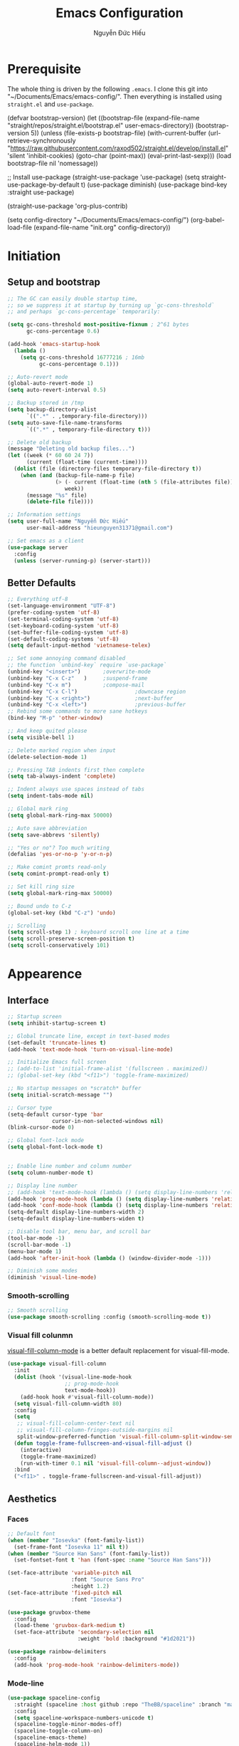 #+TITLE: Emacs Configuration
#+AUTHOR: Nguyễn Đức Hiếu
#+STARTUP: content
#+OPTIONS: num:3 ^:nil toc:nil
#+LATEX_CLASS: koma-article
#+LaTeX_CLASS_OPTIONS: [a4paper, 11pt] 
#+LATEX_HEADER: \usepackage[utf8]{vietnam}

* Prerequisite

The whole thing is driven by the following =.emacs=. I clone this git into "~/Documents/Emacs/emacs-config/". Then everything is installed using =straight.el= and =use-package=.
 
#+BEGIN_EXAMPLE emacs-lisp

  (defvar bootstrap-version)
  (let ((bootstrap-file
         (expand-file-name "straight/repos/straight.el/bootstrap.el" user-emacs-directory))
        (bootstrap-version 5))
    (unless (file-exists-p bootstrap-file)
      (with-current-buffer
          (url-retrieve-synchronously  "https://raw.githubusercontent.com/raxod502/straight.el/develop/install.el"
                                       'silent 'inhibit-cookies)
        (goto-char (point-max))
        (eval-print-last-sexp)))
    (load bootstrap-file nil 'nomessage))

  ;; Install use-package
  (straight-use-package 'use-package)
  (setq straight-use-package-by-default t)
  (use-package diminish)
  (use-package bind-key :straight use-package) 

  (straight-use-package 'org-plus-contrib)

  (setq config-directory "~/Documents/Emacs/emacs-config/")
  (org-babel-load-file
  (expand-file-name "init.org" config-directory))		   

#+END_EXAMPLE

* Initiation
** Setup and bootstrap

#+begin_src emacs-lisp
  ;; The GC can easily double startup time,
  ;; so we suppress it at startup by turning up `gc-cons-threshold`
  ;; and perhaps `gc-cons-percentage` temporarily:

  (setq gc-cons-threshold most-positive-fixnum ; 2^61 bytes
        gc-cons-percentage 0.6)

  (add-hook 'emacs-startup-hook
    (lambda ()
      (setq gc-cons-threshold 16777216 ; 16mb
            gc-cons-percentage 0.1)))

  ;; Auto-revert mode
  (global-auto-revert-mode 1)
  (setq auto-revert-interval 0.5)

  ;; Backup stored in /tmp
  (setq backup-directory-alist
        `((".*" . ,temporary-file-directory)))
  (setq auto-save-file-name-transforms
        `((".*" , temporary-file-directory t)))

  ;; Delete old backup
  (message "Deleting old backup files...")
  (let ((week (* 60 60 24 7))
        (current (float-time (current-time))))
    (dolist (file (directory-files temporary-file-directory t))
      (when (and (backup-file-name-p file)
                 (> (- current (float-time (nth 5 (file-attributes file))))
                    week))
        (message "%s" file)
        (delete-file file))))

  ;; Information settings
  (setq user-full-name "Nguyễn Đức Hiếu"
        user-mail-address "hieunguyen31371@gmail.com")

  ;; Set emacs as a client
  (use-package server
    :config
    (unless (server-running-p) (server-start)))
#+END_SRC

** Better Defaults

#+BEGIN_SRC emacs-lisp
  ;; Everything utf-8
  (set-language-environment "UTF-8")
  (prefer-coding-system 'utf-8)
  (set-terminal-coding-system 'utf-8)
  (set-keyboard-coding-system 'utf-8)
  (set-buffer-file-coding-system 'utf-8)
  (set-default-coding-systems 'utf-8)
  (setq default-input-method 'vietnamese-telex)

  ;; Set some annoying command disabled
  ;; the function `unbind-key` require `use-package`
  (unbind-key "<insert>") 		;overwrite-mode
  (unbind-key "C-x C-z"   )		;suspend-frame
  (unbind-key "C-x m")			;compose-mail
  (unbind-key "C-x C-l")                  ;downcase region
  (unbind-key "C-x <right>")              ;next-buffer
  (unbind-key "C-x <left>")               ;previous-buffer
  ;; Rebind some commands to more sane hotkeys
  (bind-key "M-p" 'other-window)

  ;; And keep quited please
  (setq visible-bell 1)

  ;; Delete marked region when input
  (delete-selection-mode 1)

  ;; Pressing TAB indents first then complete
  (setq tab-always-indent 'complete)

  ;; Indent always use spaces instead of tabs
  (setq indent-tabs-mode nil)

  ;; Global mark ring
  (setq global-mark-ring-max 50000)

  ;; Auto save abbreviation
  (setq save-abbrevs 'silently)

  ;; "Yes or no"? Too much writing
  (defalias 'yes-or-no-p 'y-or-n-p)

  ;; Make comint promts read-only
  (setq comint-prompt-read-only t)

  ;; Set kill ring size
  (setq global-mark-ring-max 50000)

  ;; Bound undo to C-z
  (global-set-key (kbd "C-z") 'undo)

  ;; Scrolling
  (setq scroll-step 1) ; keyboard scroll one line at a time
  (setq scroll-preserve-screen-position t)
  (setq scroll-conservatively 101)
#+END_SRC

* Appearence
** Interface

#+BEGIN_SRC emacs-lisp
  ;; Startup screen
  (setq inhibit-startup-screen t)

  ;; Global truncate line, except in text-based modes
  (set-default 'truncate-lines t)
  (add-hook 'text-mode-hook 'turn-on-visual-line-mode)

  ;; Initialize Emacs full screen 
  ;; (add-to-list 'initial-frame-alist '(fullscreen . maximized))
  ;; (global-set-key (kbd "<f11>") 'toggle-frame-maximized)

  ;; No startup messages on *scratch* buffer
  (setq initial-scratch-message "")

  ;; Cursor type
  (setq-default cursor-type 'bar
                cursor-in-non-selected-windows nil)
  (blink-cursor-mode 0)

  ;; Global font-lock mode
  (setq global-font-lock-mode t)


  ;; Enable line number and column number
  (setq column-number-mode t)

  ;; Display line number
  ;; (add-hook 'text-mode-hook (lambda () (setq display-line-numbers 'relative)))
  (add-hook 'prog-mode-hook (lambda () (setq display-line-numbers 'relative)))
  (add-hook 'conf-mode-hook (lambda () (setq display-line-numbers 'relative)))
  (setq-default display-line-numbers-width 2)
  (setq-default display-line-numbers-widen t)

  ;; Disable tool bar, menu bar, and scroll bar
  (tool-bar-mode -1)
  (scroll-bar-mode -1)
  (menu-bar-mode 1)
  (add-hook 'after-init-hook (lambda () (window-divider-mode -1)))

  ;; Diminish some modes
  (diminish 'visual-line-mode)
#+END_SRC

*** Smooth-scrolling

#+BEGIN_SRC emacs-lisp
  ;; Smooth scrolling
  (use-package smooth-scrolling :config (smooth-scrolling-mode t))
#+END_SRC

*** Visual fill colunmn
    
[[https://github.com/joostkremers/visual-fill-column][visual-fill-column-mode]] is a better default replacement for visual-fill-mode.

#+BEGIN_SRC emacs-lisp
  (use-package visual-fill-column
    :init
    (dolist (hook '(visual-line-mode-hook
                    ;; prog-mode-hook
                    text-mode-hook))
      (add-hook hook #'visual-fill-column-mode))
    (setq visual-fill-column-width 80)
    :config
    (setq
     ;; visual-fill-column-center-text nil
     ;; visual-fill-column-fringes-outside-margins nil
     split-window-preferred-function 'visual-fill-column-split-window-sensibly)
    (defun toggle-frame-fullscreen-and-visual-fill-adjust ()
      (interactive)
      (toggle-frame-maximized)
      (run-with-timer 0.1 nil 'visual-fill-column--adjust-window))
    :bind
    ("<f11>" . toggle-frame-fullscreen-and-visual-fill-adjust))
#+END_SRC

** Aesthetics
*** Faces
#+BEGIN_SRC emacs-lisp
  ;; Default font
  (when (member "Iosevka" (font-family-list))
    (set-frame-font "Iosevka 11" nil t))
  (when (member "Source Han Sans" (font-family-list))
    (set-fontset-font t 'han (font-spec :name "Source Han Sans")))

  (set-face-attribute 'variable-pitch nil
                      :font "Source Sans Pro"
                      :height 1.2)
  (set-face-attribute 'fixed-pitch nil
                      :font "Iosevka")

  (use-package gruvbox-theme
    :config
    (load-theme 'gruvbox-dark-medium t)
    (set-face-attribute 'secondary-selection nil
                        :weight 'bold :background "#1d2021"))

  (use-package rainbow-delimiters
    :config
    (add-hook 'prog-mode-hook 'rainbow-delimiters-mode))
#+END_SRC

*** Mode-line

#+BEGIN_SRC emacs-lisp
  (use-package spaceline-config
    :straight (spaceline :host github :repo "TheBB/spaceline" :branch "master")
    :config
    (setq spaceline-workspace-numbers-unicode t)
    (spaceline-toggle-minor-modes-off)
    (spaceline-toggle-column-on)  
    (spaceline-emacs-theme)
    (spaceline-helm-mode 1))
#+END_SRC

* Hydra and self-defined commands
** My commands
#+BEGIN_SRC emacs-lisp
  ;; Rename file and buffer
  ;; source: http://steve.yegge.googlepages.com/my-dot-emacs-file
  (defun hieu/rename-file-and-buffer (new-name)
    "Renames both current buffer and file it's visiting to NEW-NAME."
    (interactive "sNew name: ")
    (let ((name (buffer-name))
          (filename (buffer-file-name)))
      (if (not filename)
          (message "Buffer '%s' is not visiting a file!" name)
        (if (get-buffer new-name)
            (message "A buffer named '%s' already exists!" new-name)
          (progn
            (rename-file filename new-name 1)
            (rename-buffer new-name)
            (set-visited-file-name new-name)
            (set-buffer-modified-p nil))))))

  ;; Eval and replace lisp expression
  (defun hieu/fc-eval-and-replace ()
    "Replace the preceding sexp with its value."
    (interactive)
    (backward-kill-sexp)
    (prin1 (eval (read (current-kill 0)))
           (current-buffer)))

  (bind-key "C-c e" 'hieu/fc-eval-and-replace)

  ;; Move line/region up/down
  (defun hieu/move-text-internal (arg)
    (cond
     ((and mark-active transient-mark-mode)
      (if (> (point) (mark))
          (exchange-point-and-mark))
      (let ((column (current-column))
            (text (delete-and-extract-region (point) (mark))))
        (forward-line arg)
        (move-to-column column t)
        (set-mark (point))
        (insert text)
        (exchange-point-and-mark)
        (setq deactivate-mark nil)))
     (t
      (beginning-of-line)
      (when (or (> arg 0) (not (bobp)))
        (forward-line)
        (when (or (< arg 0) (not (eobp)))
          (transpose-lines arg))
        (forward-line -1)))))

  (defun hieu/move-text-down (arg)
    "Move region (transient-mark-mode active) or current line
  arg lines down."
    (interactive "*p")
    (hieu/move-text-internal arg))

  (defun hieu/move-text-up (arg)
    "Move region (transient-mark-mode active) or current line
  arg lines up."
    (interactive "*p")
    (hieu/move-text-internal (- arg)))

  (bind-key "M-<up>" 'hieu/move-text-up)
  (bind-key "M-<down>" 'hieu/move-text-down)

  ;; Open the gnome terminal
  (defun hieu/open-gnome-terminal ()
    "Open an instance of gnome-terminal on Ubuntu machine"
    (interactive)
    (shell-command "gnome-terminal"))

  (bind-key "<f10>" 'hieu/open-gnome-terminal)

  ;; Insert current date (and time)
  (defun hieu/insert-current-date () (interactive)
         (insert (shell-command-to-string "bash -c 'echo -n $(date +%Y-%m-%d)'")))

  (defun hieu/insert-current-time () (interactive)
         (insert (shell-command-to-string "bash -c 'echo -n $(date +%H:%M)'")))

  (bind-key "C-x M-d" 'hieu/insert-current-date)
  (bind-key "C-x M-t" 'hieu/insert-current-time)
#+END_SRC

** My hydras
#+BEGIN_SRC emacs-lisp
  (use-package hydra)

  (defhydra hydra-straight-helper (:hint nil)
    "
    _c_heck all       |_f_etch all     |_m_erge all      |_n_ormalize all   |p_u_sh all
    _C_heck package   |_F_etch package |_M_erge package  |_N_ormlize package|p_U_sh package
    ----------------^^+--------------^^+---------------^^+----------------^^+------------||_q_uit||
    _r_ebuild all     |_p_ull all      |_v_ersions freeze|_w_atcher start   |_g_et recipe
    _R_ebuild package |_P_ull package  |_V_ersions thaw  |_W_atcher quit    |prun_e_ build"
    ("c" straight-check-all)
    ("C" straight-check-package)
    ("r" straight-rebuild-all)
    ("R" straight-rebuild-package)
    ("f" straight-fetch-all)
    ("F" straight-fetch-package)
    ("p" straight-pull-all)
    ("P" straight-pull-package)
    ("m" straight-merge-all)
    ("M" straight-merge-package)
    ("n" straight-normalize-all)
    ("N" straight-normalize-package)
    ("u" straight-push-all)
    ("U" straight-push-package)
    ("v" straight-freeze-versions)
    ("V" straight-thaw-versions)
    ("w" straight-watcher-start)
    ("W" straight-watcher-quit)
    ("g" straight-get-recipe)
    ("e" straight-prune-build)
    ("q" nil))

#+END_SRC

* Editing
Various packages that helps with editing
** Incremental completion with =helm=
Helm can be opened in a separate frame. In Gnome, I can press ~S-<direction>~ to move this window around.

#+BEGIN_SRC emacs-lisp
  (use-package helm-config
    :straight helm
    :init
    (helm-mode 1)
    :config
    (setq
     ;; Open helm in a seperate frame
     helm-display-function                 'helm-display-buffer-in-own-frame
     helm-display-buffer-reuse-frame       t
     helm-use-undecorated-frame-option     t
     helm-display-buffer-width             80     ;; move to end or beginning of source when reaching top or bottom of source	.	
     helm-move-to-line-cycle-in-source     t
     ;; Inherit input method
     helm-inherit-input-method             t
     ;; Others
     helm-M-x-fuzzy-match                  t
     helm-ff-skip-boring-files             t
     helm-ff-file-name-history-use-recentf t)

    ;; The default "C-x c" is quite close to "C-x C-c", which quits Emacs.
    ;; Changed to "C-c h". Note: We must set "C-c h" globally, because we
    ;; cannot change `helm-command-prefix-key' once `helm-config' is loaded.
    (global-set-key (kbd "C-c h") 'helm-command-prefix)
    (global-unset-key (kbd "C-x c"))

    :bind (("C-x b" . helm-mini)
           ("M-x" . helm-M-x)
           ("C-x C-f" . helm-find-files)
           ("M-y" . helm-show-kill-ring)
           :map helm-map
           ("<tab>" . helm-execute-persistent-action) ; rebind tab to run persistent action
           ("C-i" . helm-execute-persistent-action)   ; make TAB work in terminal
           ("M-x" . helm-select-action)              ; list actions using C-z
           :map helm-command-map
           ("o" . helm-occur)))

  ;; Use "C-:" to switch to Helm interface during company-ing
  (use-package helm-company
    :after company
    :bind (:map company-mode-map
                (("C-:" . helm-company))
                :map company-active-map
                (("C-:" . helm-company))))
#+end_SRC

** company
Company is a completion mechanism that is very flexible 

#+BEGIN_SRC emacs-lisp
  (use-package company
    :init
    ;; Activate globally
    (add-hook 'after-init-hook 'global-company-mode)
    ;; Press <F1> to show the documentation buffer and press C-<F1> to jump to it
    (defun my/company-show-doc-buffer ()
      "Temporarily show the documentation buffer for the selection."
      (interactive)
      (let* ((selected (nth company-selection company-candidates))
             (doc-buffer (or (company-call-backend 'doc-buffer selected)
                             (error "No documentation available"))))
        (with-current-buffer doc-buffer
          (goto-char (point-min)))
        (display-buffer doc-buffer t)))  

    :config
    ;; Some useful configs
    (setq company-selection-wrap-around t
          company-tooltip-align-annotations t
          company-tooltip-limit 10
          company-idle-delay 0.5)
    ;; Add yasnippet support for all company backends
    ;; https://github.com/syl20bnr/spacemacs/pull/179
    (defvar company-mode/enable-yas t "Enable yasnippet for all backends.")
    (defun company-mode/backend-with-yas (backend)
      (if (or (not company-mode/enable-yas) (and (listp backend)    (member 'company-yasnippet backend)))
          backend
        (append (if (consp backend) backend (list backend))
                '(:with company-yasnippet))))
    (setq company-backends (mapcar #'company-mode/backend-with-yas company-backends))
    :bind 
    (:map company-active-map
          ("C-<f1>" . my/company-show-doc-buffer)
          ("C-n" . company-select-next)
          ("C-p" . company-select-previous)
          ))
#+END_SRC

** yasnippets

#+BEGIN_SRC emacs-lisp
  ;; Enable Yasnippets
  (use-package yasnippet
    :init
    ;; It will test whether it can expand, if yes, change cursor color}
    (defun yasnippet-can-fire-p (&optional field)
      (interactive)
      (setq yas--condition-cache-timestamp (current-time))
      (let (templates-and-pos)
        (unless (and yas-expand-only-for-last-commands
                     (not (member last-command yas-expand-only-for-last-commands)))
          (setq templates-and-pos (if field
                                      (save-restriction
                                        (narrow-to-region (yas--field-start field)
                                                          (yas--field-end field))
                                        (yas--templates-for-key-at-point))
                                    (yas--templates-for-key-at-point))))

        (set-cursor-color (if (and templates-and-pos (first templates-and-pos)) 
                              "#d65d0e" (face-attribute 'default :foreground)))))
    (add-hook 'post-command-hook 'yasnippet-can-fire-p)  
    (yas-global-mode 1)
    :config
    (setq yas-fallback-behavior 'call-other-command)

    (setq yas-snippet-dirs-custom (format "%s/%s" config-directory "Snippets/"))
    (add-to-list' yas-snippet-dirs 'yas-snippet-dirs-custom)
    (yas-reload-all)

    :bind*  (("<C-tab>" . yas-insert-snippet)
             :map yas-minor-mode-map
             ("`" . yas-expand-from-trigger-key)))
#+END_SRC

** smartparens

#+BEGIN_SRC emacs-lisp
  (use-package smartparens-config
    :straight smartparens
    :hook (((text-mode prog-mode comint-mode) . smartparens-mode)
           (smartparens-mode . show-smartparens-mode))
    :config
    ;; Define a hydra
    (defhydra hydra-smartparens (:idle 1 :hint nil)
      "
  Sexps (quit with _q_)

  ^Nav^            ^Barf/Slurp^          ^Depth^
  ^---^------------^----------^----------^-----^-----------------------
  _f_: forward     _s_:  slurp forward   _R_:      splice
  _b_: backward    _S_:  barf forward    _r_:      raise
  _a_: begin       _d_:  slurp backward  _<up>_:   raise backward
  _e_: end         _D_:  barf backward   _<down>_: raise forward
  _m_: mark

  ^Kill^           ^Misc^                       ^Wrap^
  ^----^-----------^----^-----------------------^----^------------------
  _w_: copy        _j_: join                    _(_: wrap with ( )
  _k_: kill        _s_: split                   _{_: wrap with { }
  ^^               _t_: transpose               _'_: wrap with ' '
  ^^               _c_: convolute               _\"_: wrap with \" \"
  ^^               _i_: indent defun"
      ("q" nil)
      ;; Wrapping
      ("(" (lambda (a) (interactive "P") (sp-wrap-with-pair "(")))
      ("{" (lambda (a) (interactive "P") (sp-wrap-with-pair "{")))
      ("'" (lambda (a) (interactive "P") (sp-wrap-with-pair "'")))
      ("\"" (lambda (a) (interactive "P") (sp-wrap-with-pair "\"")))
      ;; Navigation
      ("f" sp-beginning-of-next-sexp)
      ("b" sp-beginning-of-previous-sexp)
      ("a" sp-beginning-of-sexp)
      ("e" sp-end-of-sexp)
      ("m" sp-mark-sexp)
      ;; Kill/copy
      ("w" sp-copy-sexp :exit t)
      ("k" sp-kill-sexp :exit t)
      ;; Misc
      ("t" sp-transpose-sexp)
      ("j" sp-join-sexp)
      ("c" sp-convolute-sexp)
      ("i" sp-indent-defun)
      ;; Depth changing
      ("R" sp-splice-sexp)
      ("r" sp-splice-sexp-killing-around)
      ("<up>" sp-splice-sexp-killing-backward)
      ("<down>" sp-splice-sexp-killing-forward)
      ;; Barfing/slurping
      ("s" sp-forward-slurp-sexp)
      ("S" sp-forward-barf-sexp)
      ("D" sp-backward-barf-sexp)
      ("d" sp-backward-slurp-sexp))
    :bind (("M-<backspace>" . sp-unwrap-sexp)
           ("C-c s" . hydra-smartparens/body)))
#+END_SRC

** multiple-cursor

#+BEGIN_SRC emacs-lisp
  ;; Multi-cursor
  (use-package multiple-cursors
    :init
    ;; In case commands behavior is messy with multiple-cursors,
    ;; check your ~/.emacs.d/.mc-lists.el
    (defun mc/check-command-behavior ()
      "Open ~/.emacs.d/.mc-lists.el. 
  So you can fix the list for run-once and run-for-all multiple-cursors commands."
      (interactive)
      (find-file "~/.emacs.d/.mc-lists.el"))  
    :config
    (defhydra hydra-multiple-cursors (:columns 3 :idle 1.0)
      "Multiple cursors"
      ("l" mc/edit-lines "Edit lines in region" :exit t)
      ("b" mc/edit-beginnings-of-lines "Edit beginnings of lines in region" :exit t)
      ("e" mc/edit-ends-of-lines "Edit ends of lines in region" :exit t)
      ("a" mc/mark-all-like-this "Mark all like this" :exit t)
      ("S" mc/mark-all-symbols-like-this "Mark all symbols likes this" :exit t)
      ("w" mc/mark-all-words-like-this "Mark all words like this" :exit t)
      ("r" mc/mark-all-in-region "Mark all in region" :exit t)
      ("R" mc/mark-all-in-region-regexp "Mark all in region (regexp)" :exit t)
      ("i" (lambda (n) 
             (interactive "nInsert initial number: ") 
             (mc/insert-numbers n)) 
       "Insert numbers")
      ("s" mc/sort-regions "Sort regions")
      ("v" mc/reverse-regions "Reverse order")
      ("d" mc/mark-all-dwim "Mark all dwim")
      ("n" mc/mark-next-like-this "Mark next like this")
      ("N" mc/skip-to-next-like-this "Skip to next like this")
      ("M-n" mc/unmark-next-like-this "Unmark next like this")
      ("p" mc/mark-previous-like-this "Mark previous like this")
      ("P" mc/skip-to-previous-like-this "Skip to previous like this")
      ("M-p" mc/unmark-previous-like-this "Unmark previous like this")
      ("q" nil "Quit" :exit t))
    :bind
    ("C-c m" . hydra-multiple-cursors/body))
#+END_SRC

** electric-operator
[[https://github.com/davidshepherd7/electric-operator][Electric Operator]] is an emacs minor-mode to automatically add spacing around operators.
#+BEGIN_SRC emacs-lisp 
  (use-package electric-operator
    :config
    (setq electric-operator-R-named-argument-style 'spaced)
    (add-hook 'ess-mode-hook #'electric-operator-mode)
    (add-hook 'python-mode-hook #'electric-operator-mode)

    (electric-operator-add-rules-for-mode 'ess-r-mode
                                          (cons ":=" " := ")))
#+END_SRC

** auto-highlight-symbol

#+BEGIN_SRC emacs-lisp
  (use-package auto-highlight-symbol
    :init (add-hook 'prog-mode-hook 'auto-highlight-symbol-mode)
    :config
    (setq ahs-idle-interval 1.0
          ahs-default-range 'ahs-range-whole-buffer
          ahs-inhibit-face-list '(font-lock-comment-delimiter-face
                                  font-lock-comment-face
                                  font-lock-doc-face))
    (unbind-key "M--" auto-highlight-symbol-mode-map))
#+END_SRC

** expand-region

#+begin_src emacs-lisp
  (use-package expand-region :bind ("M-." . er/expand-region))
#+end_src

** eyebrowse

#+BEGIN_SRC emacs-lisp
  (use-package eyebrowse
    :config
    (setq eyebrowse-new-workspace t)
    (eyebrowse-mode 1)
    ;; define hydra
    (defhydra hydra-eyebrowse (:hint nil :color red)
      "
  Window Manager
  _0_ to _9_, _s_: Switch     _<left>_: Previous      _<right>_: Next
  _c_: Create             _C_: Close              _r_: Rename"
      ("q" nil :color blue)
      ("0" eyebrowse-switch-to-window-config-0)
      ("1" eyebrowse-switch-to-window-config-1)
      ("2" eyebrowse-switch-to-window-config-2)
      ("3" eyebrowse-switch-to-window-config-3)
      ("4" eyebrowse-switch-to-window-config-4)
      ("5" eyebrowse-switch-to-window-config-5)
      ("6" eyebrowse-switch-to-window-config-6)
      ("7" eyebrowse-switch-to-window-config-7)
      ("8" eyebrowse-switch-to-window-config-8)
      ("9" eyebrowse-switch-to-window-config-9)
      ("r" eyebrowse-rename-window-config :exit t)
      ("c" eyebrowse-create-window-config :exit t)
      ("s" eyebrowse-switch-to-window-config :exit t)
      ("C" eyebrowse-close-window-config :exit t)
      ("<left>" eyebrowse-prev-window-config)
      ("<right>" eyebrowse-next-window-config)
      )
    :bind* ("C-c C-w" . hydra-eyebrowse/body))
#+END_SRC

* Notetaking with =org-mode=
** Org-mode
Org mode is for keeping notes, maintaining TODO lists, planning projects, and authoring documents with a fast and effective plain-text system.
See [[http://orgmode.org/][here]].
*** Setting up
    
#+BEGIN_SRC emacs-lisp
  ;; org has quite some spurious commands
  (unbind-key "C-c C-z" org-mode-map)	;org-add-note

  ;; org-indent-mode looks better
  (add-hook 'org-mode-hook 'org-indent-mode)

  ;; Enable shift selection
  (setq org-support-shift-select t)

  ;; Fontification
  (set-face-attribute 'org-document-title nil :height 150)
  (set-face-attribute 'org-level-1 nil :weight 'bold)
  (set-face-attribute 'org-level-2 nil :weight 'bold)
  (set-face-attribute 'org-block nil :background
                      (color-lighten-name
                       (face-attribute 'default :background) 2))
  ;; Variable pitch
  (add-hook 'org-mode-hook
              '(lambda ()
                 (variable-pitch-mode 1)))

  (mapc (lambda (face)
     (set-face-attribute face nil :inherit 'fixed-pitch))
                  (list 'org-code
                        'org-link 
                        'org-block
                        'org-table
                        'org-block-begin-line
                        'org-block-end-line
                        'org-meta-line
                        'org-document-info-keyword))


  ;; ORG LATEX PREVIEW
  (setq org-startup-with-latex-preview t
        ;; Make latex preview with "C-c C-x C-l" slightly bigger
        org-format-latex-options
        (plist-put org-format-latex-options :scale 1.8)
        ;; Cache the preview images elsewhere
        org-preview-latex-image-directory "~/.cache/ltximg/")

  ;; Auto expand preview latex images when cursor is on it
  (use-package org-fragtog
    :config (add-hook 'org-mode-hook 'org-fragtog-mode))

  ;; org-open-file use Evince if possible
  (add-to-list 'org-file-apps '("\\.pdf\\'" . "evince %s"))
#+END_SRC

=org-tempo=: quickly insert templates with =<trigger TAB=. It used to be defaults befor Org 9.2

#+begin_src emacs-lisp
  (use-package org-tempo :straight org)
#+end_src

*** Literate programming with =org-exports= features

#+BEGIN_SRC emacs-lisp
  (use-package ox-latex
    :straight org
    :config
    ;; Highlight code blocks in org-latex-export-to-pdf
    ;; Minted options can be found in:
    ;; http://mirror.kku.ac.th/CTAN/macros/latex/contrib/minted/minted.pdf
    (setq org-latex-listings 'minted
          org-latex-packages-alist '(("" "minted"))
          org-latex-minted-options '(
                                     ;; ("breaklines" "true")
                                     ;; ("breakanywhere" "true")
                                     ;; ("mathescape")
                                     ;; ("linenos" "true")
                                     ;; ("firstnumber" "last")
                                     ;; ("frame" "lines")
                                     ("fontsize" "\\footnotesize")
                                     ("bgcolor" "yellow!5")
                                     ;; ("framesep" "2mm")
                                     )
          org-latex-pdf-process
          '("latexmk -pdflatex='%latex -shell-escape -bibtex -interaction nonstopmode' -pdf -output-directory=%o -f %f")
          )

    ;; Default packages
    (setq org-latex-default-packages-alist
          '(("AUTO" "inputenc" t
             ("pdflatex"))
            ("T1" "fontenc" t
             ("pdflatex"))
            ("" "fontspec" t
             ("xelatex"))
            ("" "graphicx" t)
            ("" "grffile" t)
            ;; Array, tabularx, booktabs are for tables
            ("" "array" nil)
            ("" "tabularx" nil)
            ("" "booktabs" nil)
            ("" "multirow" nil)
            ("" "siunitx" nil)
            ("" "wrapfig" nil)
            ("" "rotating" nil)
            ("normalem" "ulem" t)
            ("" "amsmath" t)
            ("" "textcomp" t)
            ("" "amssymb" t)
            ("" "capt-of" nil)
            ("dvipsnames" "xcolor" nil)
            ("colorlinks=true, linkcolor=Blue, citecolor=BrickRed, urlcolor=PineGreen" "hyperref" nil)
            ("" "indentfirst" nil))
          )

    ;; Writing latex in org-mode
    (add-hook 'org-mode-hook 'org-cdlatex-mode)

    ;; Add KOMA-scripts classes to org export
    (add-to-list 'org-latex-classes
                 '("koma-article" "\\documentclass{scrartcl}"
                   ("\\section{%s}" . "\\section*{%s}")
                   ("\\subsection{%s}" . "\\subsection*{%s}")
                   ("\\subsubsection{%s}" . "\\subsubsection*{%s}")
                   ("\\paragraph{%s}" . "\\paragraph*{%s}")
                   ("\\subparagraph{%s}" . "\\subparagraph*{%s}")))

    (add-to-list 'org-latex-classes
                 '("koma-report" "\\documentclass{scrreprt}"
                   ("\\part{%s}" . "\\part*{%s}")
                   ("\\chapter{%s}" . "\\chapter*{%s}")
                   ("\\section{%s}" . "\\section*{%s}")
                   ("\\subsection{%s}" . "\\subsection*{%s}")
                   ("\\subsubsection{%s}" . "\\subsubsection*{%s}")))

    (add-to-list 'org-latex-classes
                 '("koma-book" "\\documentclass[11pt]{scrbook}"
                   ("\\part{%s}" . "\\part*{%s}")
                   ("\\chapter{%s}" . "\\chapter*{%s}")
                   ("\\section{%s}" . "\\section*{%s}")
                   ("\\subsection{%s}" . "\\subsection*{%s}")
                   ("\\subsubsection{%s}" . "\\subsubsection*{%s}")))
    )
#+END_SRC

*** Agenda

#+begin_src emacs-lisp
  (use-package org-agenda
    :straight org
    :config
    (setq org-agenda-files '("~/Dropbox/Notes/Agenda")
          org-default-notes-file "~/Dropbox/Notes/Agenda/inbox.org"
          org-columns-default-format-for-agenda
          "%60ITEM(Task) %10Effort(Estimate){:} %CLOCKSUM")
    :init
    ;; listing agenda in a separate
    (defun hieu/open-agenda()
      (interactive)
      (org-agenda nil "n")
      (delete-other-windows))
    :bind ("<f1>" . org-agenda)
    :hook (after-init . hieu/open-agenda))

  (use-package org-super-agenda
    :after org-agenda
    :config
    (setq org-super-agenda-groups
          '((:auto-outline-path t :time-grid t)))
    (org-super-agenda-mode))

  (use-package org-capture
    :straight org
    :bind
    ("C-c c" . org-capture))
#+end_src

** Note-taking
*** org-ref
#+BEGIN_SRC emacs-lisp
  (use-package org-ref
    :config
    (setq 
     org-ref-default-bibliography	     '("~/Dropbox/Notes/Research/papers.bib")
     org-ref-pdf-directory             "~/Dropbox/Notes/Papers/"
     bibtex-dialect                    'biblatex
     bibtex-completion-notes-extension "_notes.org"
     bibtex-completion-notes-path      "~/Dropbox/Notes/Roam/"
     bibtex-completion-bibliography    "~/Dropbox/Notes/Research/papers.bib"
     bibtex-completion-library-path    "~/Dropbox/Notes/Papers/"
     ;; Optimize for 80 character frame display
     bibtex-completion-display-formats
     '((t . "${title:46} ${author:20} ${year:4} ${=type=:3}${=has-pdf=:1}${=has-note=:1}"))
     bibtex-completion-notes-template-multiple-files
     "#+TITLE: ${author-or-editor} (${year}): ${title}
  ,#+ROAM_KEY: cite:${=key=}"
     ;; Open pdf in external tool instead of in Emacs
     bibtex-completion-pdf-open-function
     (lambda (fpath)
       (call-process "evince" nil 0 nil fpath)))
    :bind ("C-c ]" . helm-bibtex))
#+END_SRC

*** org-journal

#+begin_src emacs-lisp
  (use-package org-journal
    :straight (:host github :repo "bastibe/org-journal" :branch "master")
    :bind
    ("C-c n j" . org-journal-new-entry)
    :init
    (setq org-journal-date-prefix "#+TITLE: "
          org-journal-file-format "journal_%Y-%m-%d.org"
          org-journal-dir "~/Dropbox/Notes/Roam/"
          org-journal-date-format "%Y-%m-%d %a"
          org-journal-enable-agenda-integration t))
#+end_src

*** org-roam

#+BEGIN_SRC emacs-lisp
  (use-package org-roam
    :after org
    :straight (:host github :repo "jethrokuan/org-roam" :branch "master")
    :hook 
    (after-init . org-roam-mode)
    :config
    (setq org-roam-directory "~/Dropbox/Notes/Roam/")
    :bind (:map org-roam-mode-map
                (("C-c n l" . org-roam)
                 ("C-c n f" . org-roam-find-file)
                 ("C-c n g" . org-roam-graph)
                 ("C-c n b" . org-roam-switch-to-buffer)
                 ("C-c n r" . org-roam-find-ref)
                 ("C-c n d" . org-roam-find-directory))
                :map org-mode-map
                (("C-c n i" . org-roam-insert))))

  (use-package org-roam-protocol :straight org-roam)

  (use-package org-roam-graph
    :straight org-roam
    :init
    (setq org-roam-graph-executable	   (executable-find "neato")
          org-roam-graph-extra-config        '(("overlap" . "false")
                                             ("concentrate" . "true"))
          org-roam-graph-shorten-titles      'wrap
          org-roam-graph-max-title-length    50
          org-roam-graph-exclude-matcher     '("journal")))

  (use-package org-roam-capture
    :straight org-roam
    :config
    (setq org-roam-capture-templates
          '(("d" "default" plain (function org-roam-capture--get-point)
             "%?"
             :file-name "%<%Y%m%d%H%M%S>-${slug}"
             :head "#+TITLE: ${title}"
             :unnarrowed t))
          org-roam-capture-ref-templates
          '(("r" "ref" plain (function org-roam-capture--get-point)
             "#+ROAM_KEY: ${ref}\n%?"
             :file-name "%<%Y%m%d%H%M%S>_web_${slug}"
             :head "#+TITLE: ${title}]\n"
             :unnarrowed t))
          org-roam-dailies-capture-templates
          '(("d" "daily" plain (function org-roam-capture--get-point)
             ""
             :immediate-finish t
             :file-name "journal_%<%Y-%m-%d>"
             :head "#+TITLE: %<%Y-%m-%d %a>"))
          ))

  (use-package company-org-roam
    :straight (:host github :repo "jethrokuan/company-org-roam")
    :config
    (push 'company-org-roam company-backends))
#+END_SRC

*** org-download

#+begin_src emacs-lisp
  (use-package org-download
    :after org
    :config
    (setq org-download-image-dir "./download/")
    :bind
    (:map org-mode-map
          (("s-Y" . org-download-screenshot)
           ("s-y" . org-download-yank))))
#+end_src

* Utilities
** projectile

#+BEGIN_SRC emacs-lisp
  (use-package projectile
    :init
    (setq projectile-keymap-prefix (kbd "C-c C-p"))
    :config
    (projectile-mode)
    (setq projectile-completion-system 'helm)
    (setq projectile-mode-line '(:eval (format " 𝐏[%s]" (projectile-project-name)))))

  ;; Helm-projectile
  (use-package helm-projectile
    :config 
    (helm-projectile-on))
#+END_SRC

** magit
Magit is an interface to the version control system Git, implemented as an Emacs package. Magit aspires to be a complete Git porcelain. [[https://magit.vc/][See here]]

#+BEGIN_SRC emacs-lisp 
  (use-package magit
    :bind
    ;; Set magit-status to F9
    ("<f9>" . magit-status)
    :config
    ;; Currently magit cause some error when auto revert mode is on
    (setq magit-auto-revert-mode nil))

  (use-package git-gutter
    :init
    (global-git-gutter-mode))

  (use-package git-gutter-fringe
    :after git-gutter)
#+END_SRC  

** Search
#+begin_src emacs-lisp
  (use-package rg :config (rg-enable-default-bindings))
#+end_src

** which-key
[[https://github.com/justbur/emacs-which-key][which-key]] is a minor mode for Emacs that displays the key bindings following your currently entered incomplete command (a prefix) in a popup.

#+BEGIN_SRC emacs-lisp 
  (use-package which-key
    :diminish which-key-mode
    :config
    (which-key-mode 1))
#+END_SRC

** restart-emacs
#+BEGIN_SRC emacs-lisp
  (use-package restart-emacs)
#+END_SRC
* Languages Modes
** ESS

#+BEGIN_SRC emacs-lisp 
  (use-package ess-site
    :straight ess
    :config
    ;; Execute screen options after initialize process
    (add-hook 'ess-post-run-hook 'ess-execute-screen-options)

    ;; Disable IDO so helm is used instead
    (setq ess-use-ido nil)

    ;; Hot key C-S-m for pipe operator in ESS
    (defun pipe_R_operator ()
      "R - %>% operator or 'then' pipe operator"
      (interactive)
      (just-one-space 1)
      (insert "%>%")
      (just-one-space 1))

    ;; Unbind ess-insert-assign (defaut value is "_")
    (setq ess-smart-S-assign-key nil)

    ;; ESS syntax highlight  
    (setq ess-R-font-lock-keywords 
          '((ess-R-fl-keyword:keywords . t)
            (ess-R-fl-keyword:constants . t)
            (ess-R-fl-keyword:modifiers . t)
            (ess-R-fl-keyword:fun-defs . t)
            (ess-R-fl-keyword:assign-ops . t)
            (ess-fl-keyword:fun-calls . t)
            (ess-fl-keyword:numbers . t)
            (ess-fl-keyword:operators . t)
            (ess-fl-keyword:delimiters . t)
            (ess-fl-keyword:= . t)
            (ess-R-fl-keyword:F&T . t)
            (ess-R-fl-keyword:%op% . t)))

    (setq inferior-ess-r-font-lock-keywords 
          '((ess-S-fl-keyword:prompt . t)
            (ess-R-fl-keyword:messages . t)
            (ess-R-fl-keyword:modifiers . nil)
            (ess-R-fl-keyword:fun-defs . t)
            (ess-R-fl-keyword:keywords . nil)
            (ess-R-fl-keyword:assign-ops . t)
            (ess-R-fl-keyword:constants . t)
            (ess-fl-keyword:matrix-labels . t)
            (ess-fl-keyword:fun-calls . nil)
            (ess-fl-keyword:numbers . nil)
            (ess-fl-keyword:operators . nil)
            (ess-fl-keyword:delimiters . nil)
            (ess-fl-keyword:= . t)
            (ess-R-fl-keyword:F&T . nil)))
  
    :bind
    (:map ess-r-mode-map
          ("M--" . ess-insert-assign)
          ("C-S-m" . pipe_R_operator)
          :map
          inferior-ess-r-mode-map
          ("M--" . ess-insert-assign)
          ("C-S-m" . pipe_R_operator)))
#+END_SRC

** Python

#+BEGIN_SRC emacs-lisp 
  (use-package python
    :mode ("\\.py\\'" . python-mode)
    :config
    (setq python-shell-interpreter "python3"))

  (use-package elpy
    :after python
    :init
    ;; Truncate long line in inferior mode
    (add-hook 'inferior-python-mode-hook (lambda () (setq truncate-lines t)))
    ;; Enable company
    (add-hook 'python-mode-hook 'company-mode)
    (add-hook 'inferior-python-mode-hook 'company-mode)
    ;; Enable highlight indentation
    (add-hook 'highlight-indentation-mode-hook 
              'highlight-indentation-current-column-mode)
    ;; Enable elpy
    (elpy-enable)
    :config
    ;; Do not enable elpy flymake for now
    (remove-hook 'elpy-modules 'elpy-module-flymake)
    (remove-hook 'elpy-modules 'elpy-module-highlight-indentation)

    ;; The old `elpy-use-ipython' is obseleted, see:
    ;; https://elpy.readthedocs.io/en/latest/ide.html#interpreter-setup
    ;; (setq python-shell-interpreter "ipython3"
    ;; python-shell-interpreter-args "-i --simple-prompt")

    (setq elpy-rpc-python-command "python3")

    ;; Completion backend
    (setq elpy-rpc-backend "rope")

    ;; Function: send block to elpy: bound to C-c C-c
    (defun forward-block (&optional n)
      (interactive "p")
      (let ((n (if (null n) 1 n)))
        (search-forward-regexp "\n[\t\n ]*\n+" nil "NOERROR" n)))

    (defun elpy-shell-send-current-block ()
      (interactive)
      (beginning-of-line)
      "Send current block to Python shell."
      (push-mark)
      (forward-block)
      (elpy-shell-send-region-or-buffer)
      (display-buffer (process-buffer (elpy-shell-get-or-create-process))
                      nil
                      'visible))

    ;; Font-lock
    (add-hook 'python-mode-hook
              '(lambda()
                 (font-lock-add-keywords
                  nil
                  '(("\\<\\([_A-Za-z0-9]*\\)(" 1
                     font-lock-function-name-face) ; highlight function names
                    ))))

    :bind (:map python-mode-map
                ("C-c <RET>" . elpy-shell-send-region-or-buffer)
                ("C-c C-c" . elpy-send-current-block)))

  (use-package pipenv
    :hook (python-mode . pipenv-mode))
#+END_SRC

** Jupyter Notebook

#+begin_src emacs-lisp
  (use-package jupyter)

  (use-package jupyter-org-extensions
    :straight jupyter
    :bind (:map jupyter-org-interaction-mode-map
                ("C-c h" . nil)
                ("C-c j" . jupyter-org-hydra/body)))

  (use-package ob-jupyter :straight jupyter)

  (setq org-babel-default-header-args:jupyter-julia '((:session . "jl")
                                                      (:kernel . "julia")))
#+end_src

** LaTeX
*** AUCTeX
    
#+BEGIN_SRC emacs-lisp 
  (use-package auctex 
    :mode ("\\.tex\\'" . TeX-latex-mode)
    :config
    ;; General configs
    (setq TeX-master		 nil
          TeX-auto-save		 t			    
          TeX-parse-self		 t
          TeX-PDF-mode		 t	    
          TeX-electric-escape	 t)
    ;; Turn on RefTeX in AUCTeX
    (add-hook 'LaTeX-mode-hook 'turn-on-reftex)
    ;; Reftex default bibfile
    (setq reftex-default-bibliography "~/Dropbox/Notes/Research/papers.bib")
    ;; Activate nice interface between RefTeX and AUCTeX
    (setq reftex-plug-into-AUCTeX t)
    )

  ;; Completion
  (use-package company-auctex
    :after tex
    :init
    (company-auctex-init))
#+END_SRC

*** CDLaTex
CDLaTeX is a minor mode for Emacs supporting fast insertion of environment templates and math stuff in LaTeX. 
For more information see [[https://github.com/cdominik/cdlatex][here]]

#+BEGIN_SRC emacs-lisp 
  (use-package cdlatex
    :after (tex)
    :config
    (add-hook 'LaTeX-mode-hook 'turn-on-cdlatex))
#+END_SRC

** Markdown

#+BEGIN_SRC emacs-lisp 
  (use-package markdown-mode
    :commands (markdown-mode gfm-mode)
    :mode (("README\\.md\\'" . gfm-mode)
           ("\\.md\\'" . markdown-mode)
           ("\\.markdown\\'" . markdown-mode))
    :bind (:map markdown-mode-map
                ("C-c i" . markdown-insert-code-chunk)))
#+END_SRC

** ELisp
Customisation to emacs-lisp itself, this is mainly syntax highlighting

#+BEGIN_SRC emacs-lisp 
  (use-package highlight-defined
    :config
    (add-hook 'emacs-lisp-mode-hook 'highlight-defined-mode))

  (use-package highlight-quoted
    :config
    (add-hook 'emacs-lisp-mode-hook 'highlight-quoted-mode)
    (set-face-attribute 'highlight-quoted-symbol nil
                        :inherit 'font-lock-string-face))

  (use-package helpful
    :bind
    (("C-h f" . helpful-callable)
     ("C-h v" . helpful-variable)
     ("C-h k" . helpful-key)))
#+END_SRC

** CSS
   
#+BEGIN_SRC emacs-lisp 
  (use-package css-mode
    :mode (("\\.css?\\'" . css-mode)))
#+END_SRC

** PDF

#+begin_src emacs-lisp
  (use-package pdf-tools
    :magic ("%PDF". pdf-view-mode)
    :config
    (pdf-tools-install :no-query)))
#+end_src

** Org-mode Babel

#+begin_src emacs-lisp
  (setq org-confirm-babel-evaluate nil)

  (org-babel-do-load-languages
   'org-babel-load-languages
   '((emacs-lisp . t)
     ;; (julia . t)
     (R . t)
     (python . t)
     (jupyter . t)))
#+end_src
